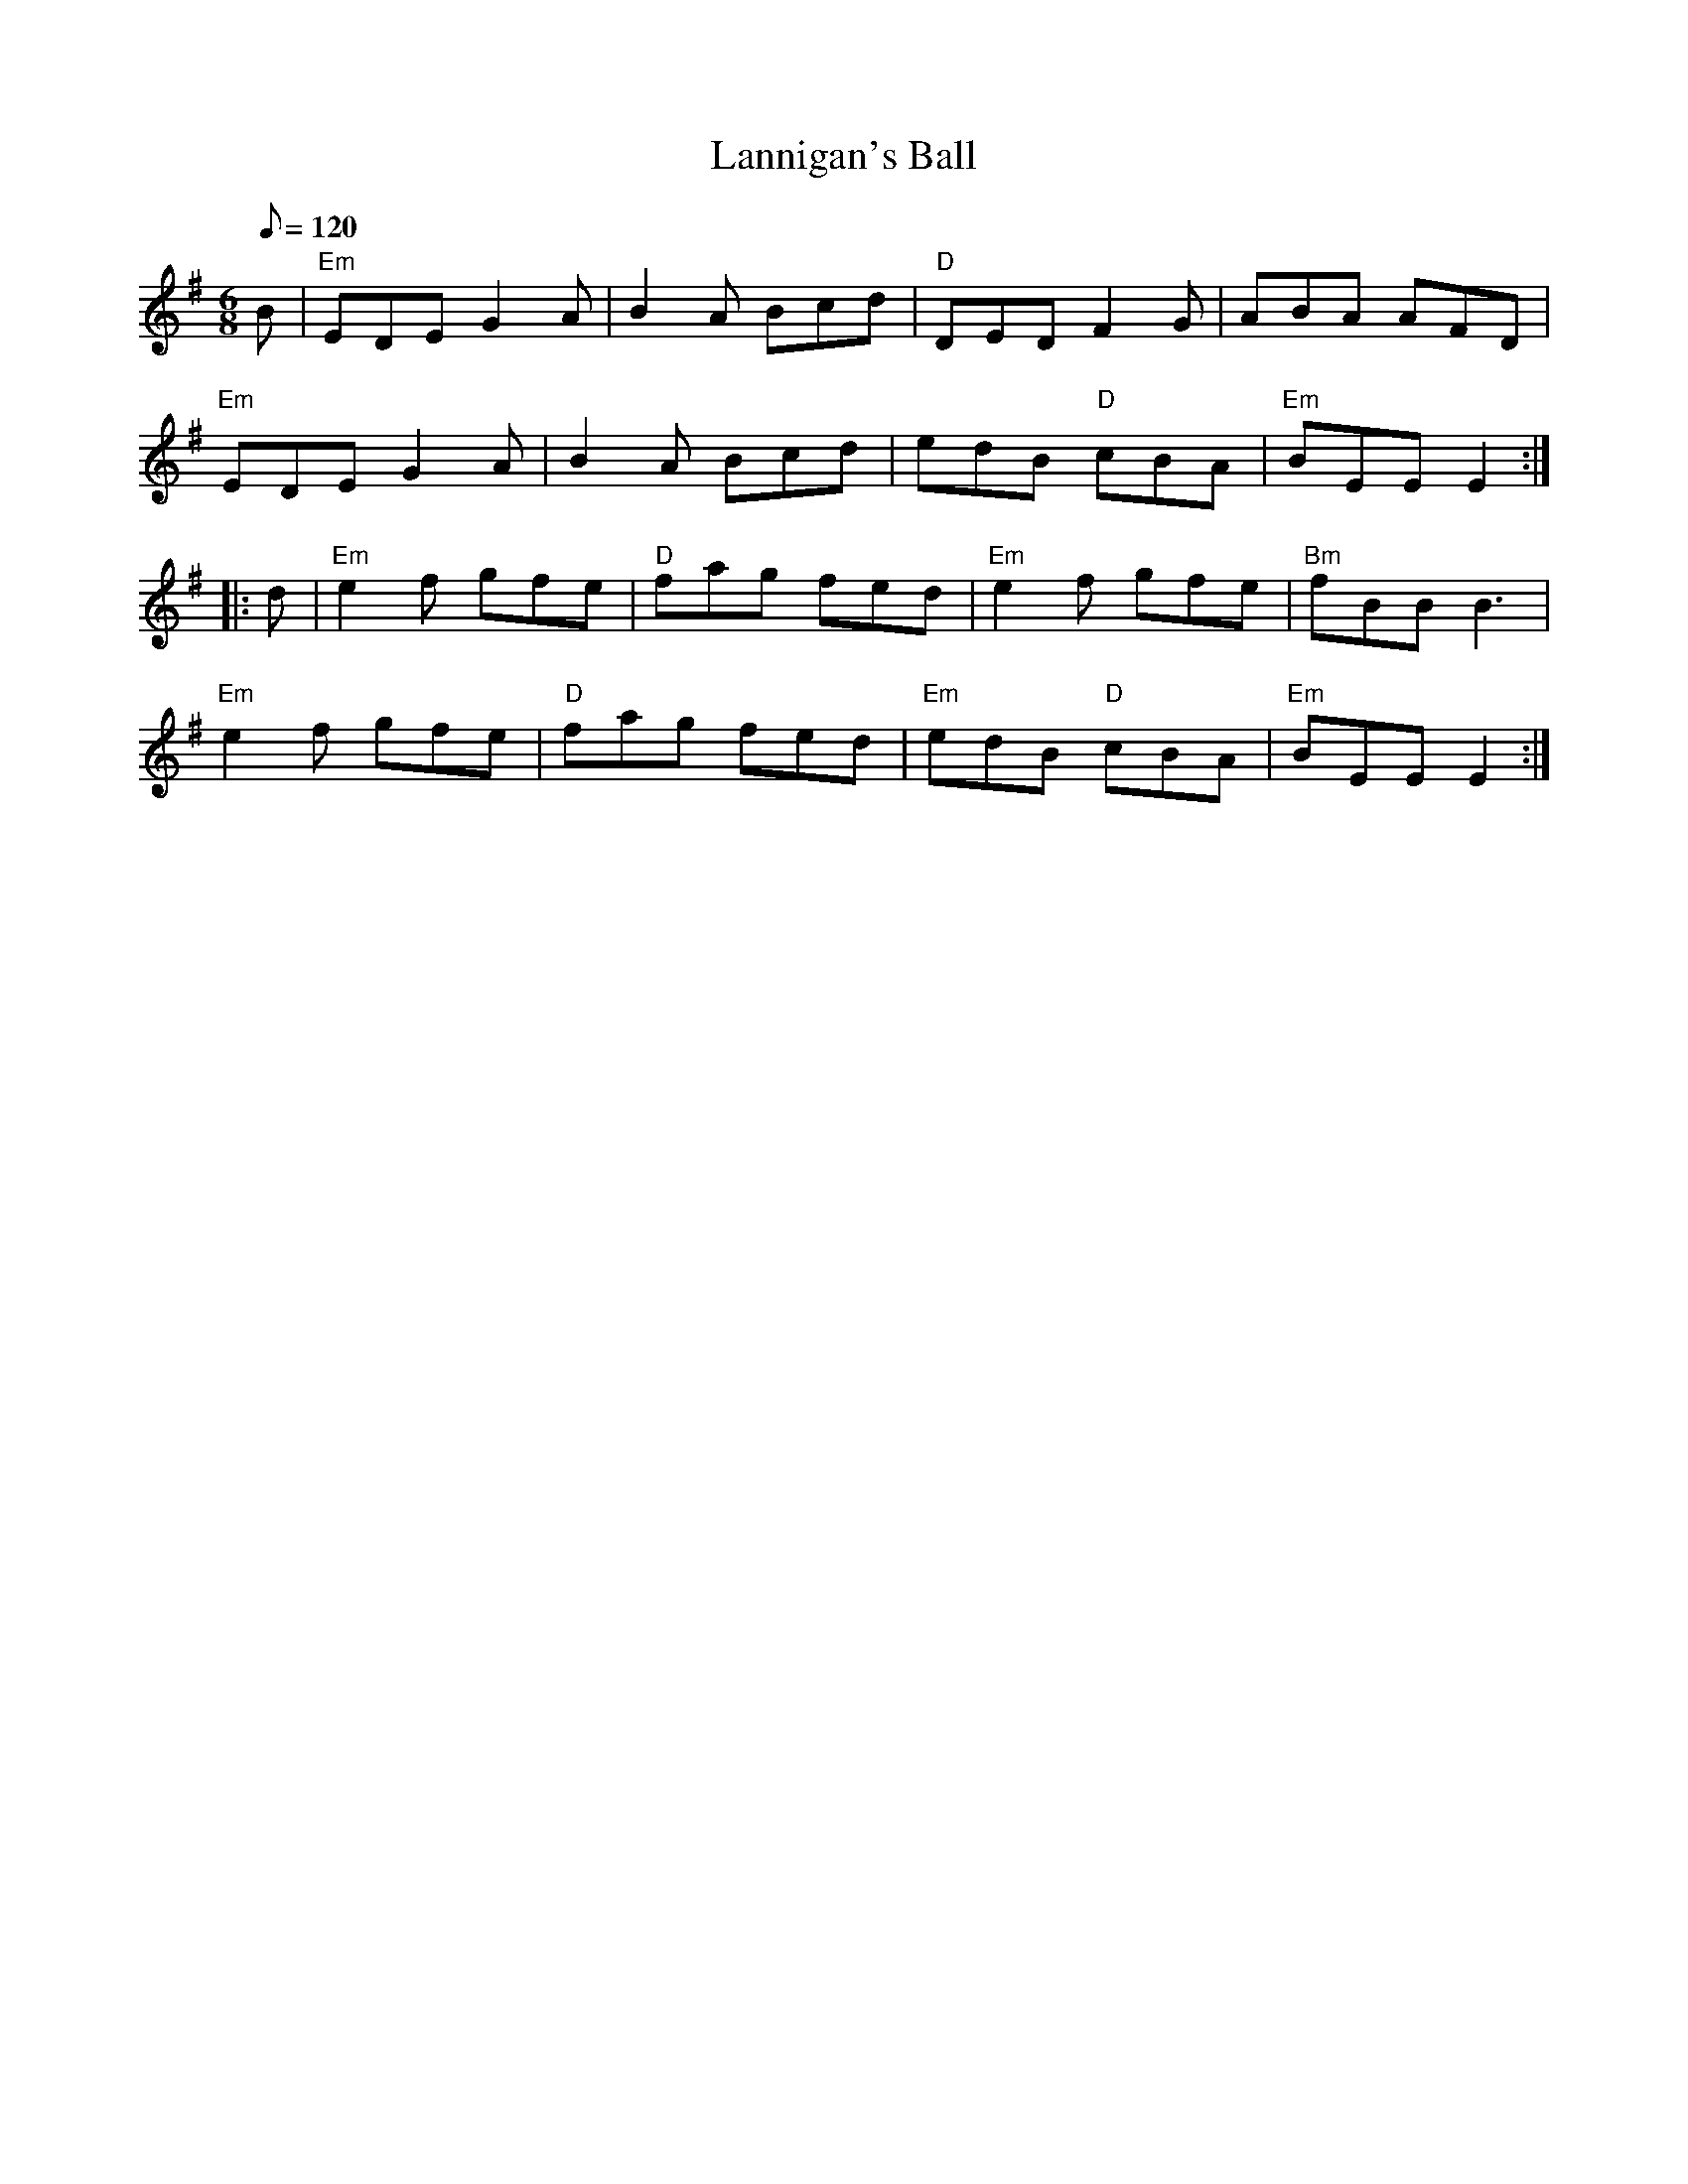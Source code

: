X: 42
T:Lannigan's Ball
M:6/8
L:1/8
Q:120
R:Jig
K:Em
B|"Em"EDE G2A|B2A Bcd|"D"DED F2G|ABA AFD|
"Em"EDE G2A|B2A Bcd|edB "D"cBA|"Em"BEE E2::
d|"Em"e2f gfe|"D"fag fed|"Em"e2f gfe|"Bm"fBB B3|
"Em"e2f gfe|"D"fag fed|"Em"edB "D"cBA|"Em"BEE E2:|

